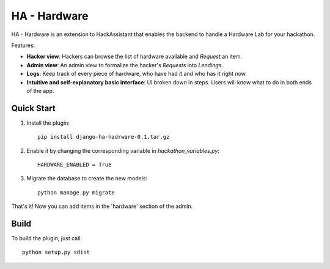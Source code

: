 =============
HA - Hardware
=============

HA - Hardware is an extension to HackAssistant that enables the backend to handle a Hardware Lab for your hackathon.

Features:

* **Hacker view**: Hackers can browse the list of hardware available and *Request* an item.

* **Admin view**: An admin view to formalize the hacker's *Requests* into *Lendings*.

* **Logs**: Keep track of every piece of hardware, who have had it and who has it right now.

* **Intuitive and self-explanatory basic interface**: UI broken down in steps. Users will know what to do in both ends of the app.

Quick Start
-----------

1. Install the plugin::

	pip install django-ha-hadrware-0.1.tar.gz
	
2. Enable it by changing the corresponding variable in `hackathon_variables.py`::

	HARDWARE_ENABLED = True
	
3. Migrate the database to create the new models::

	python manage.py migrate
	
That's it! Now you can add items in the 'hardware' section of the admin.

Build
-------

To build the plugin, just call::

	python setup.py sdist
